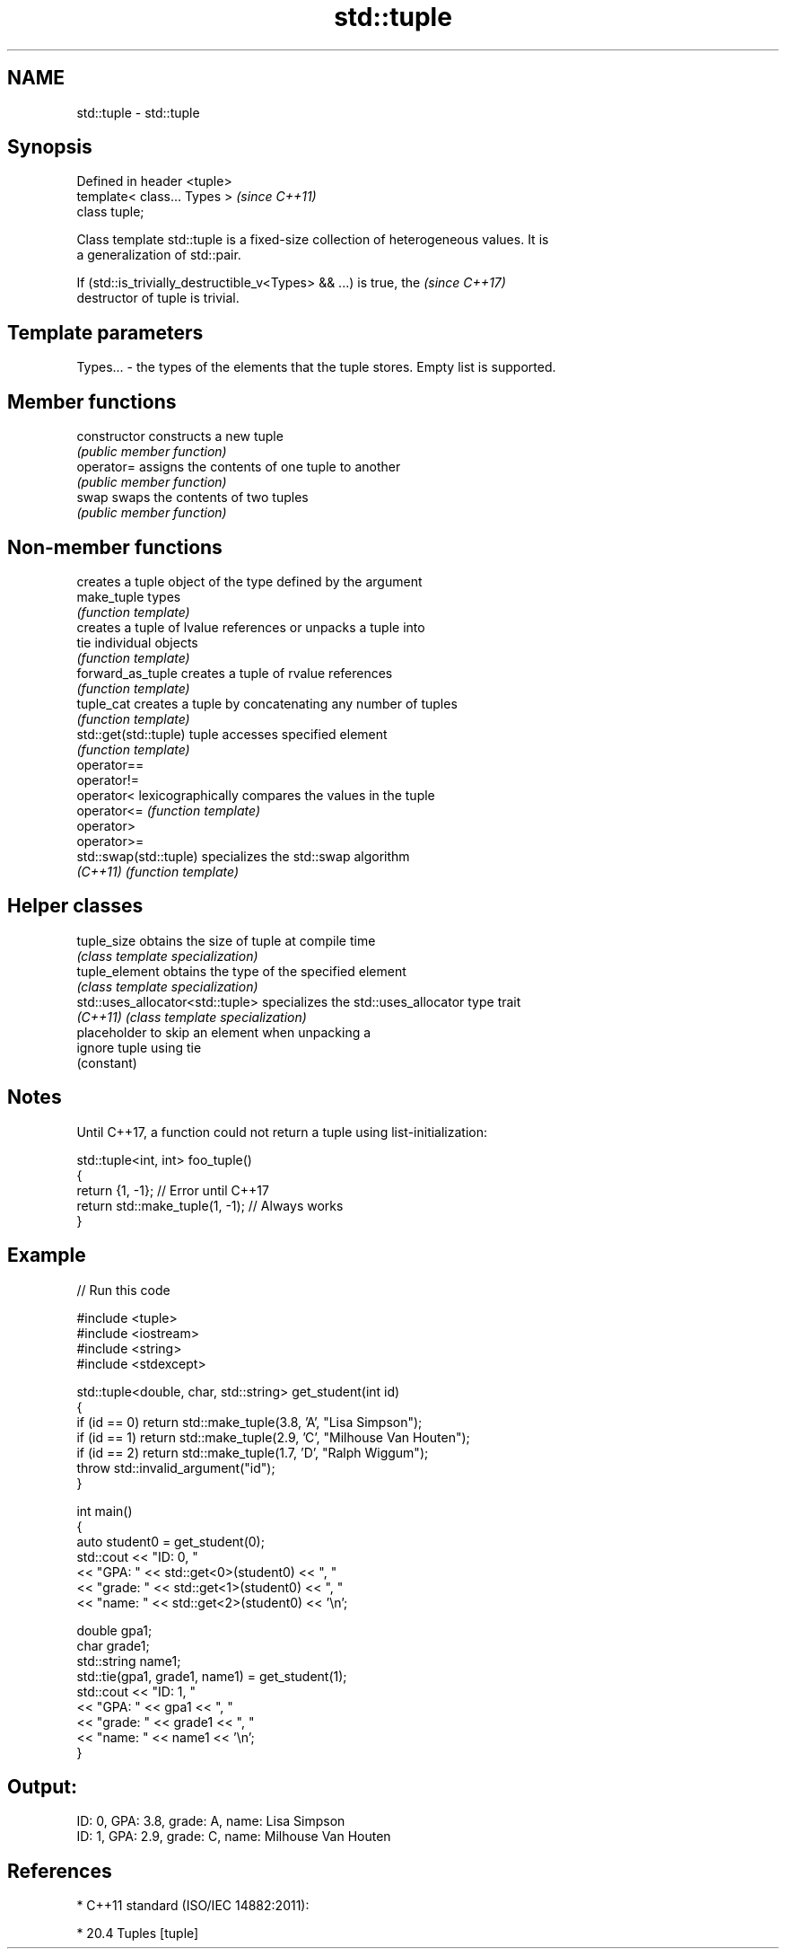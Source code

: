 .TH std::tuple 3 "2018.03.28" "http://cppreference.com" "C++ Standard Libary"
.SH NAME
std::tuple \- std::tuple

.SH Synopsis
   Defined in header <tuple>
   template< class... Types >  \fI(since C++11)\fP
   class tuple;

   Class template std::tuple is a fixed-size collection of heterogeneous values. It is
   a generalization of std::pair.

   If (std::is_trivially_destructible_v<Types> && ...) is true, the       \fI(since C++17)\fP
   destructor of tuple is trivial.

.SH Template parameters

   Types... - the types of the elements that the tuple stores. Empty list is supported.

.SH Member functions

   constructor   constructs a new tuple
                 \fI(public member function)\fP
   operator=     assigns the contents of one tuple to another
                 \fI(public member function)\fP
   swap          swaps the contents of two tuples
                 \fI(public member function)\fP

.SH Non-member functions

                         creates a tuple object of the type defined by the argument
   make_tuple            types
                         \fI(function template)\fP
                         creates a tuple of lvalue references or unpacks a tuple into
   tie                   individual objects
                         \fI(function template)\fP
   forward_as_tuple      creates a tuple of rvalue references
                         \fI(function template)\fP
   tuple_cat             creates a tuple by concatenating any number of tuples
                         \fI(function template)\fP
   std::get(std::tuple)  tuple accesses specified element
                         \fI(function template)\fP
   operator==
   operator!=
   operator<             lexicographically compares the values in the tuple
   operator<=            \fI(function template)\fP
   operator>
   operator>=
   std::swap(std::tuple) specializes the std::swap algorithm
   \fI(C++11)\fP               \fI(function template)\fP

.SH Helper classes

   tuple_size                      obtains the size of tuple at compile time
                                   \fI(class template specialization)\fP
   tuple_element                   obtains the type of the specified element
                                   \fI(class template specialization)\fP
   std::uses_allocator<std::tuple> specializes the std::uses_allocator type trait
   \fI(C++11)\fP                         \fI(class template specialization)\fP
                                   placeholder to skip an element when unpacking a
   ignore                          tuple using tie
                                   (constant)

.SH Notes

   Until C++17, a function could not return a tuple using list-initialization:

 std::tuple<int, int> foo_tuple()
 {
   return {1, -1};  // Error until C++17
   return std::make_tuple(1, -1); // Always works
 }

.SH Example

   
// Run this code

 #include <tuple>
 #include <iostream>
 #include <string>
 #include <stdexcept>

 std::tuple<double, char, std::string> get_student(int id)
 {
     if (id == 0) return std::make_tuple(3.8, 'A', "Lisa Simpson");
     if (id == 1) return std::make_tuple(2.9, 'C', "Milhouse Van Houten");
     if (id == 2) return std::make_tuple(1.7, 'D', "Ralph Wiggum");
     throw std::invalid_argument("id");
 }

 int main()
 {
     auto student0 = get_student(0);
     std::cout << "ID: 0, "
               << "GPA: " << std::get<0>(student0) << ", "
               << "grade: " << std::get<1>(student0) << ", "
               << "name: " << std::get<2>(student0) << '\\n';

     double gpa1;
     char grade1;
     std::string name1;
     std::tie(gpa1, grade1, name1) = get_student(1);
     std::cout << "ID: 1, "
               << "GPA: " << gpa1 << ", "
               << "grade: " << grade1 << ", "
               << "name: " << name1 << '\\n';
 }

.SH Output:

 ID: 0, GPA: 3.8, grade: A, name: Lisa Simpson
 ID: 1, GPA: 2.9, grade: C, name: Milhouse Van Houten

.SH References

     * C++11 standard (ISO/IEC 14882:2011):

              * 20.4 Tuples [tuple]
